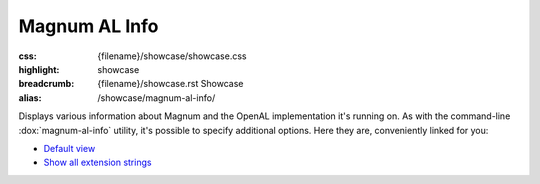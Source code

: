 Magnum AL Info
##############

:css: {filename}/showcase/showcase.css
:highlight: showcase
:breadcrumb: {filename}/showcase.rst Showcase
:alias: /showcase/magnum-al-info/

Displays various information about Magnum and the OpenAL implementation it's
running on. As with the command-line :dox:`magnum-al-info` utility, it's
possible to specify additional options. Here they are, conveniently linked for
you:

-   `Default view <?>`_
-   `Show all extension strings <?extension-strings>`_

.. raw:: html

    <div id="container">
      <div id="sizer"><div id="expander"><div id="listener">
        <canvas id="module" class="hidden"></canvas>
        <pre id="log"></pre>
        <div id="status">Initialization...</div>
        <div id="status-description"></div>
        <script async="async" src="{filename}/showcase/al-info/magnum-al-info.js"></script>
        <script src="{filename}/showcase/WindowlessEmscriptenApplication.js"></script>
      </div></div></div>
    </div>

.. block-warning:: Doesn't work?

    This example requires `WebAssembly <https://webassembly.org/>`_-capable
    browser. See the `Showcase <{filename}/showcase.rst>`_ page for more
    information; you can also report a bug either for the
    :gh:`utility itself <mosra/magnum>` or
    :gh:`for the website <mosra/magnum-website>`. Feedback welcome!

.. block-info:: Documentation

    All options for the Magnum AL Info utility are explained
    :dox:`in the documentation <magnum-al-info>`.
